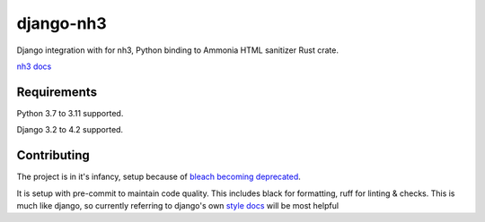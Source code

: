 ==========
django-nh3
==========

|actions| |pypi| |black| |pre|

Django integration with for nh3, Python binding to Ammonia HTML sanitizer Rust crate.

`nh3 docs`_

Requirements
------------

Python 3.7 to 3.11 supported.

Django 3.2 to 4.2 supported.


.. _nh3 docs: https://nh3.readthedocs.io/en/latest/?badge=latest



Contributing
------------

The project is in it's infancy, setup because of `bleach becoming deprecated`_.

It is setup with pre-commit to maintain code quality. This includes black for formatting, ruff for linting & checks.
This is much like django, so currently referring to django's own `style docs`_ will be most helpful

.. _style docs: https://docs.djangoproject.com/en/dev/internals/contributing/writing-code/coding-style/#python-style
.. _bleach becoming deprecated: https://bluesock.org/~willkg/blog/dev/bleach_6_0_0_deprecation.html


.. |actions| image:: https://img.shields.io/github/actions/workflow/status/marksweb/django-nh3/main.yml?branch=main&style=for-the-badge
   :target: https://github.com/marksweb/django-nh3/actions?workflow=CI

.. |pypi| image:: https://img.shields.io/pypi/v/django-nh3.svg?style=for-the-badge
   :target: https://pypi.org/project/django-nh3/

.. |black| image:: https://img.shields.io/badge/code%20style-black-000000.svg?style=for-the-badge
   :target: https://github.com/psf/black

.. |pre| image:: https://img.shields.io/badge/pre--commit-enabled-brightgreen?logo=pre-commit&logoColor=white&style=for-the-badge
   :target: https://github.com/pre-commit/pre-commit
   :alt: pre-commit
